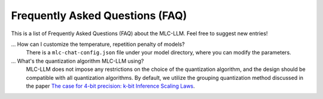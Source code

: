 Frequently Asked Questions (FAQ)
================================

This is a list of Frequently Asked Questions (FAQ) about the MLC-LLM. Feel free to suggest new entries!

... How can I customize the temperature, repetition penalty of models?
   There is a ``mlc-chat-config.json`` file under your model directory, where you can modify the parameters.

... What's the quantization algorithm MLC-LLM using?
   MLC-LLM does not impose any restrictions on the choice of the quantization algorithm, and the design should be compatible with all quantization algorithms. By default, we utilize the grouping quantization method discussed in the paper `The case for 4-bit precision: k-bit Inference Scaling Laws <https://arxiv.org/abs/2212.09720>`__.